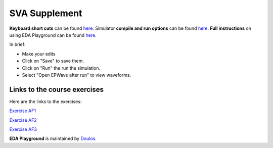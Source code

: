 ##############
SVA Supplement
##############

**Keyboard short cuts** can be found `here <http://eda-playground.readthedocs.org/en/latest/edaplayground_shortcuts.html>`_. Simulator **compile and run options** can be found `here <http://eda-playground.readthedocs.org/en/latest/compile_run_options.html>`_. **Full instructions** on using EDA Playground can be found `here <http://eda-playground.readthedocs.org/en/latest/>`_.

In brief:

* Make your edits

* Click on "Save" to save them.

* Click on "Run" the run the simulation.

* Select "Open EPWave after run" to view waveforms.


*****************************
Links to the course exercises
*****************************

Here are the links to the exercises:

`Exercise  AF1 <https://www.edaplayground.com/x/a9Xt>`_

`Exercise  AF2 <https://www.edaplayground.com/x/vaZm>`_

`Exercise  AF3 <https://www.edaplayground.com/x/MBrc>`_

**EDA Playground** is maintained by `Doulos <http://www.doulos.com>`_.
